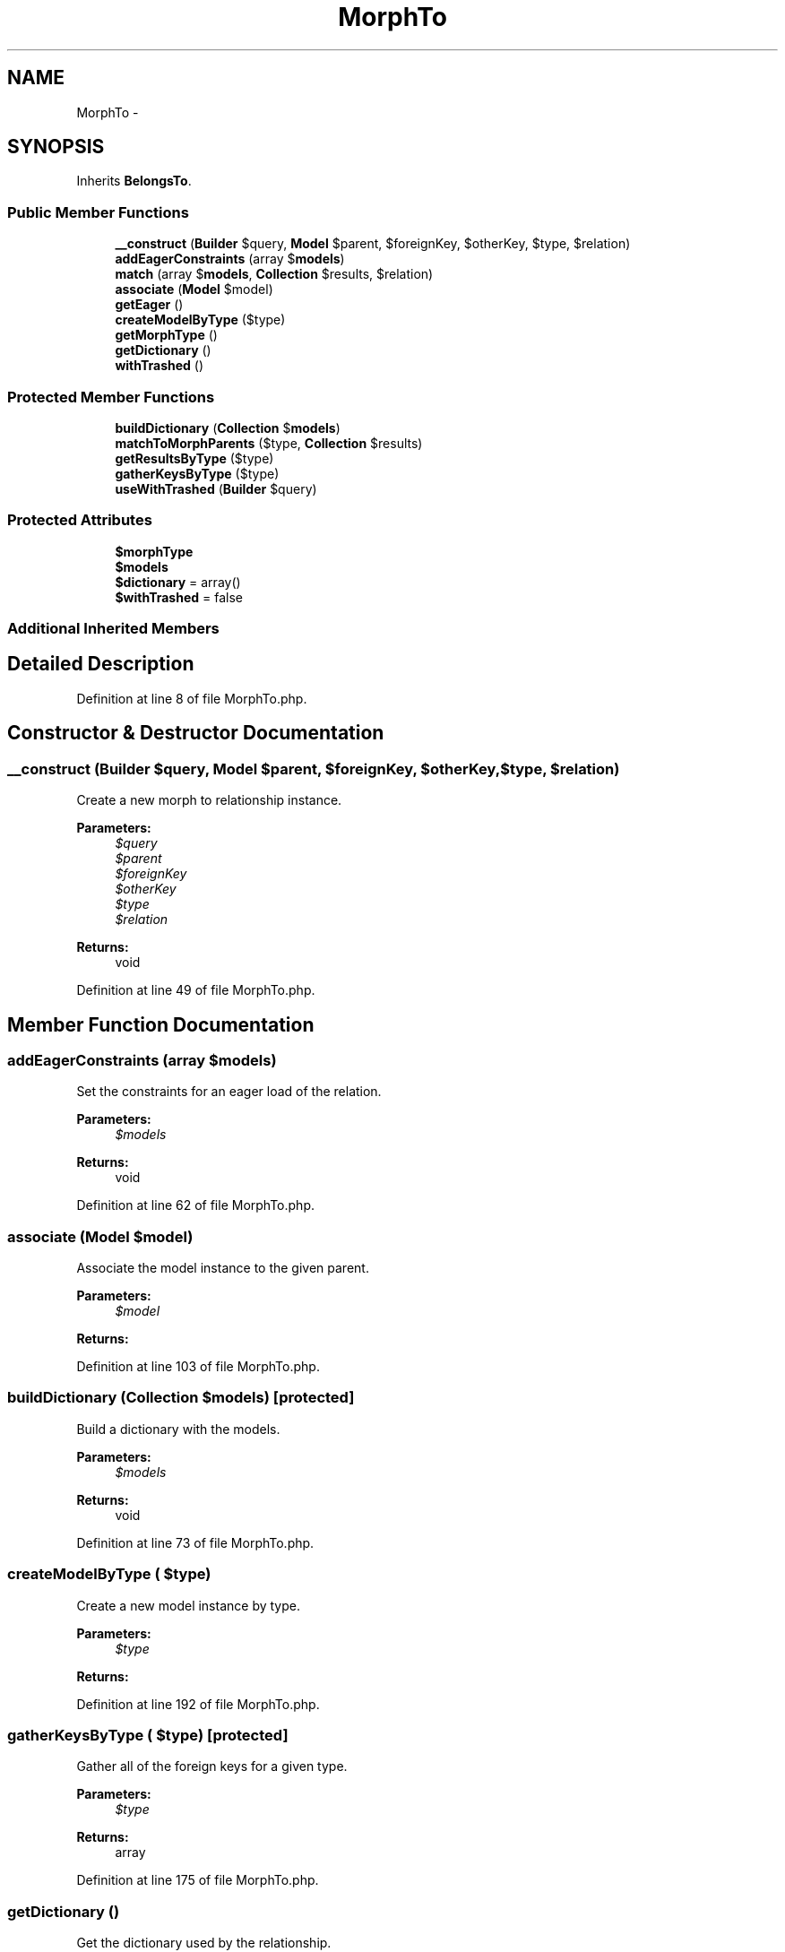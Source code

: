 .TH "MorphTo" 3 "Tue Apr 14 2015" "Version 1.0" "VirtualSCADA" \" -*- nroff -*-
.ad l
.nh
.SH NAME
MorphTo \- 
.SH SYNOPSIS
.br
.PP
.PP
Inherits \fBBelongsTo\fP\&.
.SS "Public Member Functions"

.in +1c
.ti -1c
.RI "\fB__construct\fP (\fBBuilder\fP $query, \fBModel\fP $parent, $foreignKey, $otherKey, $type, $relation)"
.br
.ti -1c
.RI "\fBaddEagerConstraints\fP (array $\fBmodels\fP)"
.br
.ti -1c
.RI "\fBmatch\fP (array $\fBmodels\fP, \fBCollection\fP $results, $relation)"
.br
.ti -1c
.RI "\fBassociate\fP (\fBModel\fP $model)"
.br
.ti -1c
.RI "\fBgetEager\fP ()"
.br
.ti -1c
.RI "\fBcreateModelByType\fP ($type)"
.br
.ti -1c
.RI "\fBgetMorphType\fP ()"
.br
.ti -1c
.RI "\fBgetDictionary\fP ()"
.br
.ti -1c
.RI "\fBwithTrashed\fP ()"
.br
.in -1c
.SS "Protected Member Functions"

.in +1c
.ti -1c
.RI "\fBbuildDictionary\fP (\fBCollection\fP $\fBmodels\fP)"
.br
.ti -1c
.RI "\fBmatchToMorphParents\fP ($type, \fBCollection\fP $results)"
.br
.ti -1c
.RI "\fBgetResultsByType\fP ($type)"
.br
.ti -1c
.RI "\fBgatherKeysByType\fP ($type)"
.br
.ti -1c
.RI "\fBuseWithTrashed\fP (\fBBuilder\fP $query)"
.br
.in -1c
.SS "Protected Attributes"

.in +1c
.ti -1c
.RI "\fB$morphType\fP"
.br
.ti -1c
.RI "\fB$models\fP"
.br
.ti -1c
.RI "\fB$dictionary\fP = array()"
.br
.ti -1c
.RI "\fB$withTrashed\fP = false"
.br
.in -1c
.SS "Additional Inherited Members"
.SH "Detailed Description"
.PP 
Definition at line 8 of file MorphTo\&.php\&.
.SH "Constructor & Destructor Documentation"
.PP 
.SS "__construct (\fBBuilder\fP $query, \fBModel\fP $parent,  $foreignKey,  $otherKey,  $type,  $relation)"
Create a new morph to relationship instance\&.
.PP
\fBParameters:\fP
.RS 4
\fI$query\fP 
.br
\fI$parent\fP 
.br
\fI$foreignKey\fP 
.br
\fI$otherKey\fP 
.br
\fI$type\fP 
.br
\fI$relation\fP 
.RE
.PP
\fBReturns:\fP
.RS 4
void 
.RE
.PP

.PP
Definition at line 49 of file MorphTo\&.php\&.
.SH "Member Function Documentation"
.PP 
.SS "addEagerConstraints (array $models)"
Set the constraints for an eager load of the relation\&.
.PP
\fBParameters:\fP
.RS 4
\fI$models\fP 
.RE
.PP
\fBReturns:\fP
.RS 4
void 
.RE
.PP

.PP
Definition at line 62 of file MorphTo\&.php\&.
.SS "associate (\fBModel\fP $model)"
Associate the model instance to the given parent\&.
.PP
\fBParameters:\fP
.RS 4
\fI$model\fP 
.RE
.PP
\fBReturns:\fP
.RS 4
.RE
.PP

.PP
Definition at line 103 of file MorphTo\&.php\&.
.SS "buildDictionary (\fBCollection\fP $models)\fC [protected]\fP"
Build a dictionary with the models\&.
.PP
\fBParameters:\fP
.RS 4
\fI$models\fP 
.RE
.PP
\fBReturns:\fP
.RS 4
void 
.RE
.PP

.PP
Definition at line 73 of file MorphTo\&.php\&.
.SS "createModelByType ( $type)"
Create a new model instance by type\&.
.PP
\fBParameters:\fP
.RS 4
\fI$type\fP 
.RE
.PP
\fBReturns:\fP
.RS 4
.RE
.PP

.PP
Definition at line 192 of file MorphTo\&.php\&.
.SS "gatherKeysByType ( $type)\fC [protected]\fP"
Gather all of the foreign keys for a given type\&.
.PP
\fBParameters:\fP
.RS 4
\fI$type\fP 
.RE
.PP
\fBReturns:\fP
.RS 4
array 
.RE
.PP

.PP
Definition at line 175 of file MorphTo\&.php\&.
.SS "getDictionary ()"
Get the dictionary used by the relationship\&.
.PP
\fBReturns:\fP
.RS 4
array 
.RE
.PP

.PP
Definition at line 212 of file MorphTo\&.php\&.
.SS "getEager ()"
Get the results of the relationship\&.
.PP
Called via eager load method of \fBEloquent\fP query builder\&.
.PP
\fBReturns:\fP
.RS 4
mixed 
.RE
.PP

.PP
Definition at line 119 of file MorphTo\&.php\&.
.SS "getMorphType ()"
Get the foreign key 'type' name\&.
.PP
\fBReturns:\fP
.RS 4
string 
.RE
.PP

.PP
Definition at line 202 of file MorphTo\&.php\&.
.SS "getResultsByType ( $type)\fC [protected]\fP"
Get all of the relation results for a type\&.
.PP
\fBParameters:\fP
.RS 4
\fI$type\fP 
.RE
.PP
\fBReturns:\fP
.RS 4
.RE
.PP

.PP
Definition at line 156 of file MorphTo\&.php\&.
.SS "match (array $models, \fBCollection\fP $results,  $relation)"
Match the eagerly loaded results to their parents\&.
.PP
\fBParameters:\fP
.RS 4
\fI$models\fP 
.br
\fI$results\fP 
.br
\fI$relation\fP 
.RE
.PP
\fBReturns:\fP
.RS 4
array 
.RE
.PP

.PP
Definition at line 92 of file MorphTo\&.php\&.
.SS "matchToMorphParents ( $type, \fBCollection\fP $results)\fC [protected]\fP"
Match the results for a given type to their parents\&.
.PP
\fBParameters:\fP
.RS 4
\fI$type\fP 
.br
\fI$results\fP 
.RE
.PP
\fBReturns:\fP
.RS 4
void 
.RE
.PP

.PP
Definition at line 136 of file MorphTo\&.php\&.
.SS "useWithTrashed (\fBBuilder\fP $query)\fC [protected]\fP"
Return trashed models with query if told so\&.
.PP
\fBParameters:\fP
.RS 4
\fI$query\fP 
.RE
.PP
\fBReturns:\fP
.RS 4
.RE
.PP

.PP
Definition at line 237 of file MorphTo\&.php\&.
.SS "withTrashed ()"
Fetch soft-deleted model instances with query\&.
.PP
\fBReturns:\fP
.RS 4
$this 
.RE
.PP

.PP
Definition at line 222 of file MorphTo\&.php\&.
.SH "Field Documentation"
.PP 
.SS "$dictionary = array()\fC [protected]\fP"

.PP
Definition at line 29 of file MorphTo\&.php\&.
.SS "$\fBmodels\fP\fC [protected]\fP"

.PP
Definition at line 22 of file MorphTo\&.php\&.
.SS "$morphType\fC [protected]\fP"

.PP
Definition at line 15 of file MorphTo\&.php\&.
.SS "$\fBwithTrashed\fP = false\fC [protected]\fP"

.PP
Definition at line 36 of file MorphTo\&.php\&.

.SH "Author"
.PP 
Generated automatically by Doxygen for VirtualSCADA from the source code\&.

